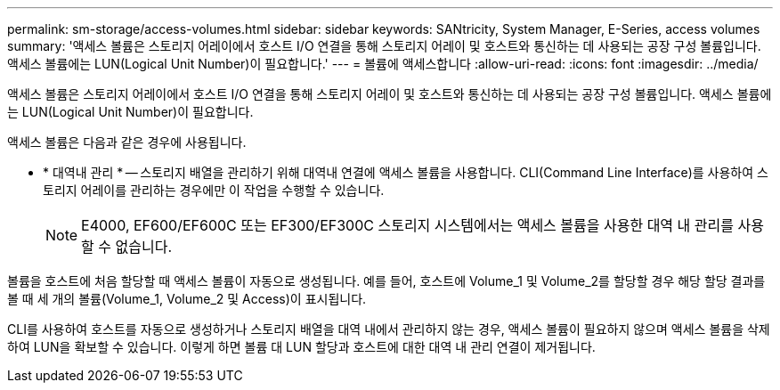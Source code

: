 ---
permalink: sm-storage/access-volumes.html 
sidebar: sidebar 
keywords: SANtricity, System Manager, E-Series, access volumes 
summary: '액세스 볼륨은 스토리지 어레이에서 호스트 I/O 연결을 통해 스토리지 어레이 및 호스트와 통신하는 데 사용되는 공장 구성 볼륨입니다. 액세스 볼륨에는 LUN(Logical Unit Number)이 필요합니다.' 
---
= 볼륨에 액세스합니다
:allow-uri-read: 
:icons: font
:imagesdir: ../media/


[role="lead"]
액세스 볼륨은 스토리지 어레이에서 호스트 I/O 연결을 통해 스토리지 어레이 및 호스트와 통신하는 데 사용되는 공장 구성 볼륨입니다. 액세스 볼륨에는 LUN(Logical Unit Number)이 필요합니다.

액세스 볼륨은 다음과 같은 경우에 사용됩니다.

* * 대역내 관리 * -- 스토리지 배열을 관리하기 위해 대역내 연결에 액세스 볼륨을 사용합니다. CLI(Command Line Interface)를 사용하여 스토리지 어레이를 관리하는 경우에만 이 작업을 수행할 수 있습니다.
+
[NOTE]
====
E4000, EF600/EF600C 또는 EF300/EF300C 스토리지 시스템에서는 액세스 볼륨을 사용한 대역 내 관리를 사용할 수 없습니다.

====


볼륨을 호스트에 처음 할당할 때 액세스 볼륨이 자동으로 생성됩니다. 예를 들어, 호스트에 Volume_1 및 Volume_2를 할당할 경우 해당 할당 결과를 볼 때 세 개의 볼륨(Volume_1, Volume_2 및 Access)이 표시됩니다.

CLI를 사용하여 호스트를 자동으로 생성하거나 스토리지 배열을 대역 내에서 관리하지 않는 경우, 액세스 볼륨이 필요하지 않으며 액세스 볼륨을 삭제하여 LUN을 확보할 수 있습니다. 이렇게 하면 볼륨 대 LUN 할당과 호스트에 대한 대역 내 관리 연결이 제거됩니다.
